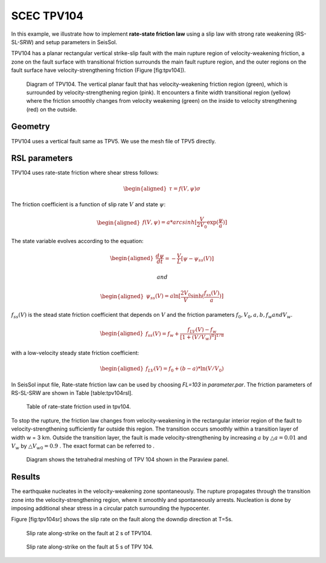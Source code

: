 SCEC TPV104
===========

In this example, we illustrate how to implement **rate-state friction
law** using a slip law with strong rate weakening (RS-SL-SRW) and setup
parameters in SeisSol.

TPV104 has a planar rectangular vertical strike-slip fault with the main
rupture region of velocity-weakening friction, a zone on the fault
surface with transitional friction surrounds the main fault rupture
region, and the outer regions on the fault surface have
velocity-strengthening friction (Figure [fig:tpv104]).

.. figure:: LatexFigures/tpv104.png
   :alt: Diagram of TPV104.
   :width: 9.00000cm

   Diagram of TPV104. The vertical planar fault that has
   velocity-weakening friction region (green), which is surrounded by
   velocity-strengthening region (pink). It encounters a finite width
   transitional region (yellow) where the friction smoothly changes from
   velocity weakening (green) on the inside to velocity strengthening
   (red) on the outside.

Geometry
~~~~~~~~

TPV104 uses a vertical fault same as TPV5. We use the mesh file of TPV5
directly.

RSL parameters
~~~~~~~~~~~~~~

TPV104 uses rate-state friction where shear stress follows:

.. math::

   \begin{aligned}
      \tau = f(V,\psi) \sigma\end{aligned}

The friction coefficient is a function of slip rate :math:`V` and state
:math:`\psi`:

.. math::

   \begin{aligned}
       f(V,\psi) = a *  arcsinh [\frac{V}{2V_0} \exp(\frac{\psi}{a})]\end{aligned}

The state variable evolves according to the equation:

.. math::

   \begin{aligned}
   \frac{d \psi}{dt} = - \frac{V}{L}[\psi - \psi_{ss}(V)]\end{aligned}

 and

.. math::

   \begin{aligned}
      \psi_{ss}(V) = a \ln [\frac{2V_0}{V} \sinh (\frac{f_{ss}(V)}{a})]\end{aligned}

:math:`f_{ss}(V)` is the stead state friction coefficient that depends
on :math:`V` and the friction parameters
:math:`f_0, V_0, a, b, f_w and V_w`.

.. math::

   \begin{aligned}
   f_{ss}(V) = f_w + \frac{f_{LV}(V) - f_w}{[1+(V/V_w)^8]^{1/8}}\end{aligned}

with a low-velocity steady state friction coefficient:

.. math::

   \begin{aligned}
   f_{LV}(V) = f_0 + (b-a) * \ln (V/V_0)\end{aligned}

In SeisSol input file, Rate-state friction law can be used by choosing
*FL=103* in *parameter.par*. The friction parameters of
RS-SL-SRW are shown in Table [table:tpv104rsl].

.. figure:: LatexFigures/table104.png
   :alt: table 104
   :width: 12.0cm
   
   Table of rate-state friction used in tpv104.

To stop the rupture, the friction law changes from velocity-weakening in
the rectangular interior region of the fault to velocity-strengthening
sufficiently far outside this region. The transition occurs smoothly
within a transition layer of width w = 3 km. Outside the transition
layer, the fault is made velocity-strengthening by increasing :math:`a`
by :math:`\triangle a= 0.01` and :math:`V_w` by
:math:`\triangle V_{w0} = 0.9` . The exact format can be referred to .

.. figure:: LatexFigures/mesh104.png
   :alt: Diagram shows the tetrahedral meshing of TPV 104
   :width: 12.00000cm

   Diagram shows the tetrahedral meshing of TPV 104 shown in the
   Paraview panel. 

Results
~~~~~~~

The earthquake nucleates in the velocity-weakening zone spontaneously.
The rupture propagates through the transition zone into the
velocity-strengthening region, where it smoothly and spontaneously
arrests. Nucleation is done by imposing additional shear stress in a
circular patch surrounding the hypocenter.
   
Figure [fig:tpv104sr] shows the slip rate on the fault along the downdip
direction at T=5s.

.. figure:: LatexFigures/SRs_2s.png
   :alt: Diagram shows the tetrahedral meshing of TPV104
   :width: 12.00000cm
   
   Slip rate along-strike on the fault at 2 s of TPV104. 
   
.. figure:: LatexFigures/SRs_5s.png
   :alt: Diagram shows the tetrahedral meshing of TPV104
   :width: 12.00000cm   
   
   Slip rate along-strike on the fault at 5 s of TPV 104.



